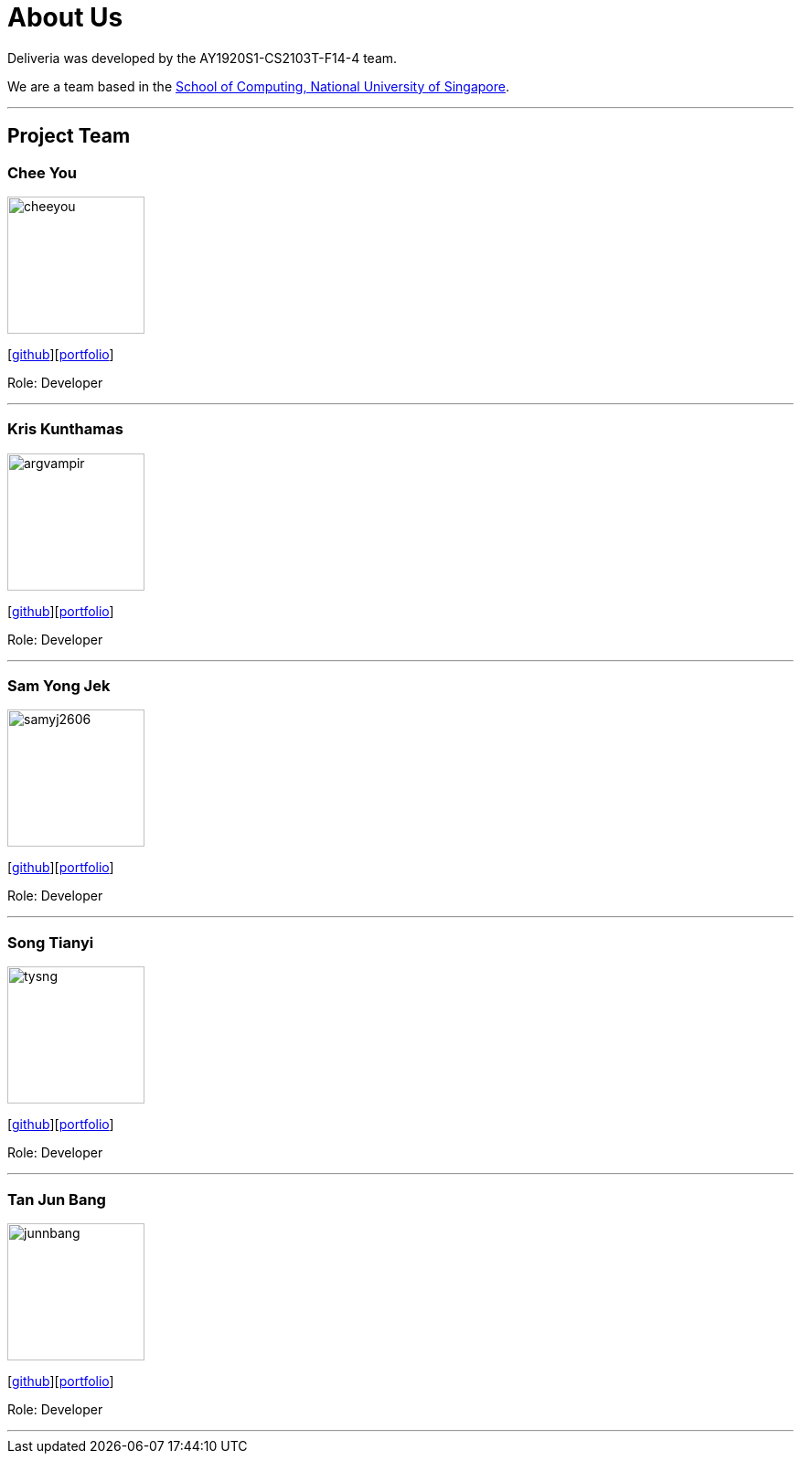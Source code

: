 = About Us
:site-section: AboutUs
:relfileprefix: team/
:imagesDir: images
:stylesDir: stylesheets

Deliveria was developed by the AY1920S1-CS2103T-F14-4 team.

We are a team based in the http://www.comp.nus.edu.sg[School of Computing, National University of Singapore].

'''
== Project Team

=== Chee You
image::cheeyou.png[width="150", align="left"]
{empty}[https://github.com/cheeyou[github]][<<cheeyou#, portfolio>>]

Role: Developer

'''

=== Kris Kunthamas
image::argvampir.png[width="150", align="left"]
{empty}[https://github.com/ArgVampir[github]][<<argvampir#, portfolio>>]

Role: Developer

'''

=== Sam Yong Jek
image::samyj2606.png[width="150", align="left"]
{empty}[http://github.com/SamYJ2606[github]][<<samyj2606#, portfolio>>]

Role: Developer

'''

=== Song Tianyi
image::tysng.png[width="150", align="left"]
{empty}[http://github.com/tysng[github]][<<tysng#, portfolio>>]

Role: Developer

'''

=== Tan Jun Bang
image::junnbang.png[width="150", align="left"]
{empty}[http://github.com/junnbang[github]][<<junnbang#, portfolio>>]

Role: Developer

'''
